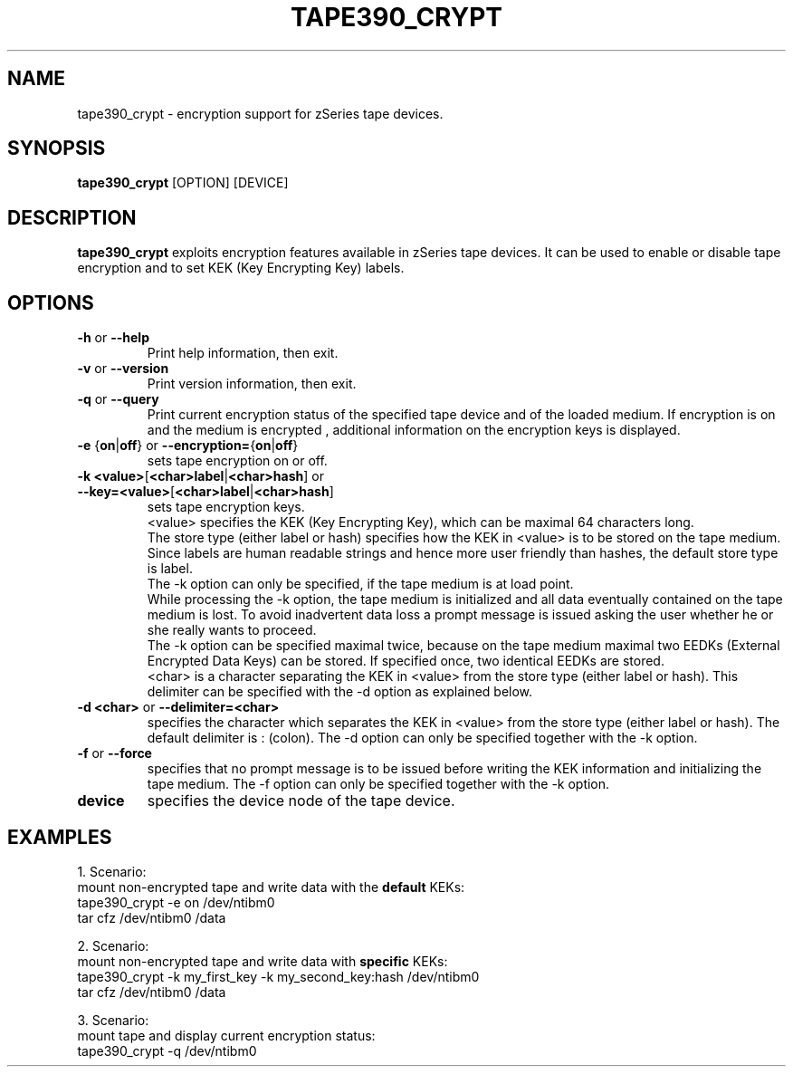 .\" Copyright 2017 IBM Corp.
.\" s390-tools is free software; you can redistribute it and/or modify
.\" it under the terms of the MIT license. See LICENSE for details.
.\"
.TH TAPE390_CRYPT 8 "Apr 2006" "s390-tools"

.SH NAME
tape390_crypt \- encryption support for zSeries tape devices.

.SH SYNOPSIS
.B tape390_crypt
[OPTION] [DEVICE]

.SH DESCRIPTION
.B tape390_crypt
exploits encryption features available in zSeries tape devices.
It can be used to enable or disable tape encryption and to set
KEK (Key Encrypting Key) labels.

.SH OPTIONS
.TP
.BR "\-h" " or " "\-\-help"
Print help information, then exit.

.TP
.BR "\-v" " or " "\-\-version"
Print version information, then exit.

.TP
.BR "\-q" " or " "\-\-query"
Print current encryption status of the specified tape device and of the
loaded medium.
If encryption is on and the medium is encrypted ,
additional information on the encryption keys is displayed.

.TP
.BR "\-e " { "on" | "off" } " " or " \-\-encryption=" { "on" | "off" }
sets tape encryption on or off.

.TP
.BR "\-k <value>" [ "<char>label" | "<char>hash" ] " " or " \-\-key=<value>" [ "<char>label" | "<char>hash" ]
sets tape encryption keys.
.br
<value> specifies the KEK
(Key Encrypting Key), which can be maximal 64 characters long.
.br
The store type (either label or hash) specifies how the KEK in <value> is to be stored on the tape medium. Since labels are
human readable strings and hence more user friendly than hashes,
the default store type is label.
.br
The \-k option can only be specified, if the tape medium is at load point.
.br
While processing the \-k option, the tape medium is initialized and all
data eventually contained on the tape medium is lost.
To avoid inadvertent data loss a prompt message is issued asking the user
whether he or she really wants to proceed.
.br
The \-k option can be specified maximal twice, because on the tape medium
maximal two EEDKs (External Encrypted Data Keys) can be stored.
If specified once, two identical EEDKs are stored.
.br
<char> is a character separating the KEK in <value> from the store type
(either label or hash). This
delimiter can be specified with the \-d option as explained below.

.TP
.BR "\-d <char>" " or " "\-\-delimiter=<char>
specifies the character which separates the KEK
in  <value> from the store type (either label or hash).
The default delimiter is : (colon).
The \-d option can only be specified together with the \-k option.

.TP
.BR "\-f " " or " "\-\-force
specifies that no prompt message is to be issued before writing the KEK
information and initializing the tape medium.
The \-f option can only be specified together with the \-k option.

.TP
.BR device
specifies the device node of the tape device.

.SH EXAMPLES
1. Scenario:
.br
mount non-encrypted tape and write data with the
.B "default"
KEKs:
.br
tape390_crypt \-e on /dev/ntibm0
.br
tar cfz /dev/ntibm0 /data

2. Scenario:
.br
mount non-encrypted tape and write data with
.B "specific"
KEKs:
.br
tape390_crypt \-k my_first_key \-k my_second_key:hash /dev/ntibm0
.br
tar cfz /dev/ntibm0 /data

3. Scenario:
.br
mount tape and display current encryption status:
.br
tape390_crypt \-q /dev/ntibm0
